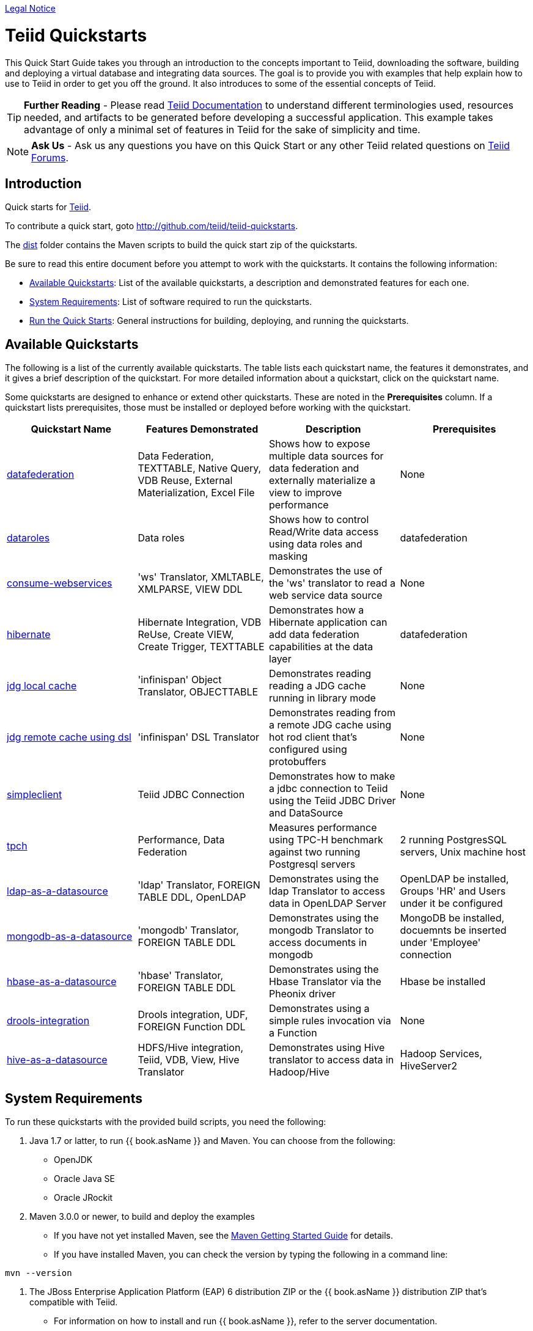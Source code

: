 link:./Legal_Notice.adoc[Legal Notice]

= Teiid Quickstarts

This Quick Start Guide takes you through an introduction to the concepts important to Teiid, downloading the software, building and deploying a virtual database and integrating data sources. The goal is to provide you with examples that help explain how to use to Teiid in order to get you off the ground.  It also introduces to some of the essential concepts of Teiid.

TIP: **Further Reading** - Please read https://teiid.gitbooks.io/documents/content/[Teiid Documentation] to understand different terminologies used, resources needed, and artifacts to be generated before developing a successful application. This example takes advantage of only a minimal set of features in Teiid for the sake of simplicity and time.

NOTE: **Ask Us** - Ask us any questions you have on this Quick Start or any other Teiid related questions on https://community.jboss.org/en/teiid?view=discussions[Teiid Forums].

== Introduction

Quick starts for http://teiid.jboss.org/[Teiid].

To contribute a quick start, goto http://github.com/teiid/teiid-quickstarts.

The link:dist[dist] folder contains the Maven scripts to build the quick start zip of the quickstarts.

Be sure to read this entire document before you attempt to work with the quickstarts. It contains the following information:

* <<Available Quickstarts, Available Quickstarts>>: List of the available quickstarts, a description and demonstrated features for each one.
* <<System Requirements, System Requirements>>: List of software required to run the quickstarts.
* <<Run the Quick Starts, Run the Quick Starts>>: General instructions for building, deploying, and running the quickstarts.

== Available Quickstarts

The following is a list of the currently available quickstarts. The table lists each quickstart name, the features it demonstrates, and it gives a brief description of the quickstart. For more detailed information about a quickstart, click on the quickstart name.

Some quickstarts are designed to enhance or extend other quickstarts. These are noted in the *Prerequisites* column. If a quickstart lists prerequisites, those must be installed or deployed before working with the quickstart.

|===
|*Quickstart Name* |*Features Demonstrated* |*Description* |*Prerequisites*

|link:vdb-datafederation/README.adoc[datafederation] 
|Data Federation, TEXTTABLE, Native Query, VDB Reuse, External Materialization, Excel File
|Shows how to expose multiple data sources for data federation and externally materialize a view to improve performance 
|None

|link:vdb-dataroles/README.adoc[dataroles] 
|Data roles 
|Shows how to control Read/Write data access using data roles and masking
|datafederation

|link:webservices-as-a-datasource/README.adoc[consume-webservices] 
|'ws' Translator, XMLTABLE, XMLPARSE, VIEW DDL 
|Demonstrates the use of the 'ws' translator to read a web service data source 
|None

|link:hibernate-on-top-of-teiid/README.adoc[hibernate] 
|Hibernate Integration, VDB ReUse, Create VIEW, Create Trigger, TEXTTABLE
|Demonstrates how a Hibernate application can add data federation capabilities at the data layer 
|datafederation

|link:jdg-local-cache/README.adoc[jdg local cache] 
|'infinispan' Object Translator, OBJECTTABLE 
|Demonstrates reading reading a JDG cache running in library mode 
|None

|link:jdg-remote-cache/README_JDG_REMOTE_QUERY_DSL.adoc[jdg remote cache using dsl] 
|'infinispan' DSL Translator 
|Demonstrates reading from a remote JDG cache using hot rod client that’s configured using protobuffers 
|None

|link:simpleclient/README.adoc[simpleclient] |Teiid JDBC Connection
|Demonstrates how to make a jdbc connection to Teiid using the Teiid
JDBC Driver and DataSource |None

|link:tpch/README.adoc[tpch] |Performance, Data Federation |Measures
performance using TPC-H benchmark against two running Postgresql servers
|2 running PostgresSQL servers, Unix machine host

|link:ldap-as-a-datasource/README.adoc[ldap-as-a-datasource] 
|'ldap' Translator, FOREIGN TABLE DDL, OpenLDAP 
|Demonstrates using the ldap Translator to access data in OpenLDAP Server 
|OpenLDAP be installed, Groups 'HR' and Users under it be configured

|link:mongodb-as-a-datasource/README.adoc[mongodb-as-a-datasource]
|'mongodb' Translator, FOREIGN TABLE DDL 
|Demonstrates using the mongodb Translator to access documents in mongodb 
|MongoDB be installed, docuemnts be inserted under 'Employee' connection

|link:hbase-as-a-datasource/README.adoc[hbase-as-a-datasource] 
|'hbase' Translator, FOREIGN TABLE DDL 
|Demonstrates using the Hbase Translator via the Pheonix driver 
|Hbase be installed

|link:drools-integration/README.adoc[drools-integration] 
|Drools integration, UDF, FOREIGN Function DDL 
|Demonstrates using a simple rules invocation via a Function
|None

|link:hive-as-a-datasource/README.adoc[hive-as-a-datasource] 
|HDFS/Hive integration, Teiid, VDB, View, Hive Translator 
|Demonstrates using Hive translator to access data in Hadoop/Hive
|Hadoop Services, HiveServer2
|===

== System Requirements

To run these quickstarts with the provided build scripts, you need the following:

1.  Java 1.7 or latter, to run {{ book.asName }} and Maven. You can choose from the following:
* OpenJDK
* Oracle Java SE
* Oracle JRockit

2.  Maven 3.0.0 or newer, to build and deploy the examples
* If you have not yet installed Maven, see the http://maven.apache.org/guides/getting-started/index.html[Maven Getting Started Guide] for details.
* If you have installed Maven, you can check the version by typing the following in a command line:

[source,java]
----
mvn --version 
----

3.  The JBoss Enterprise Application Platform (EAP) 6 distribution ZIP or the {{ book.asName }} distribution ZIP that’s compatible with Teiid.
* For information on how to install and run {{ book.asName }}, refer to the server documentation.

4.  Set JBOSS_HOME to the root directory location of your applicationserver, the scripts use this variable to determine where to deploy to.

== Run the Quick Starts

The root folder of each quickstart contains a README file with specific details on how to build and run the example.

Open a command line and navigate to the root directory of the quickstart you want to run.
